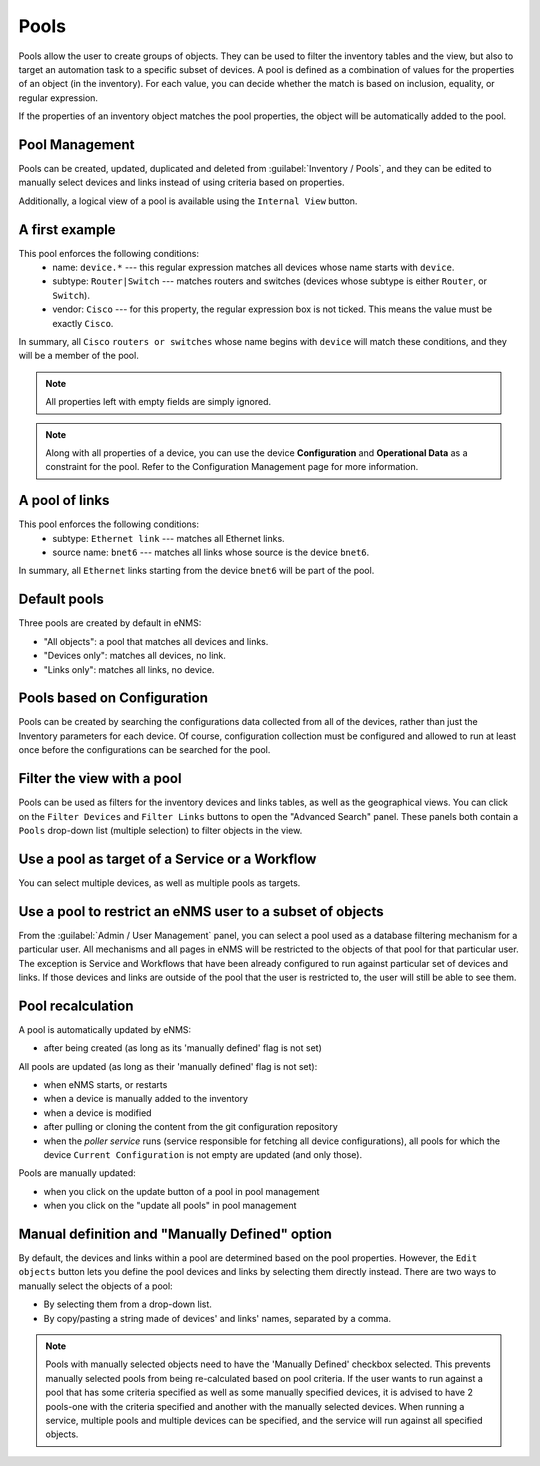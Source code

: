 =====
Pools
=====

Pools allow the user to create groups of objects. They can be used to filter the inventory tables and the view,
but also to target an automation task to a specific subset of devices.
A pool is defined as a combination of values for the properties of an object (in the inventory).
For each value, you can decide whether the match is based on inclusion, equality, or regular expression.

If the properties of an inventory object matches the pool properties, the object will be automatically added to the pool.

Pool Management
---------------

Pools can be created, updated, duplicated and deleted from :guilabel:`Inventory / Pools`, and they can be
edited to manually select devices and links instead of using criteria based on properties.

.. image:: /_static/inventory/pools/pool_table.png
   :alt: Pool Management
   :align: center

Additionally, a logical view of a pool is available using the ``Internal View`` button.

.. image:: /_static/inventory/pools/pool_visualization.png
   :alt: Pool Internal View
   :align: center

A first example
---------------

.. image:: /_static/inventory/pools/device_filtering.png
   :alt: Device Filtering
   :align: center

This pool enforces the following conditions:
 * name: ``device.*`` --- this regular expression matches all devices whose name starts with ``device``.
 * subtype: ``Router|Switch`` --- matches routers and switches (devices whose subtype is either ``Router``, or ``Switch``).
 * vendor: ``Cisco`` --- for this property, the regular expression box is not ticked. This means the value must be exactly ``Cisco``.

In summary, all ``Cisco`` ``routers or switches`` whose name begins with ``device`` will match these conditions, and they will be a member of the pool.

.. note:: All properties left with empty fields are simply ignored.
.. note:: Along with all properties of a device, you can use the device **Configuration** and 
  **Operational Data** as a constraint for the pool. Refer to the Configuration Management page
  for more information.

A pool of links
---------------

.. image:: /_static/inventory/pools/link_filtering.png
   :alt: Link filtering
   :align: center

This pool enforces the following conditions:
 * subtype: ``Ethernet link`` --- matches all Ethernet links.
 * source name: ``bnet6`` --- matches all links whose source is the device ``bnet6``.

In summary, all ``Ethernet`` links starting from the device ``bnet6`` will be part of the pool.

Default pools
-------------

Three pools are created by default in eNMS:

- "All objects": a pool that matches all devices and links.
- "Devices only": matches all devices, no link.
- "Links only": matches all links, no device.

Pools based on Configuration
----------------------------

Pools can be created by searching the configurations data collected from all of the devices, rather than just the Inventory parameters
for each device. Of course, configuration collection must be configured and allowed to run at least once before the configurations can
be searched for the pool.

Filter the view with a pool
---------------------------

Pools can be used as filters for the inventory devices and links tables, as well as the geographical views. You can click on the ``Filter Devices`` and ``Filter Links`` buttons to open the "Advanced Search" panel.
These panels both contain a ``Pools`` drop-down list (multiple selection) to filter objects in the view.

.. image:: /_static/inventory/pools/view_filter.png
   :alt: Pool filtering of the view
   :align: center

Use a pool as target of a Service or a Workflow
-----------------------------------------------

You can select multiple devices, as well as multiple pools as targets.

.. image:: /_static/inventory/pools/target_pool.png
   :alt: Use a pool as a target
   :align: center

Use a pool to restrict an eNMS user to a subset of objects
----------------------------------------------------------

From the :guilabel:`Admin / User Management` panel, you can select a pool used as a database filtering
mechanism for a particular user.
All mechanisms and all pages in eNMS will be restricted to the objects of that pool for that particular user.
The exception is Service and Workflows that have been already configured to run against particular
set of devices and links. If those devices and links are outside of the pool that the user is restricted to,
the user will still be able to see them.

Pool recalculation
------------------

A pool is automatically updated by eNMS:

- after being created (as long as its 'manually defined' flag is not set)

All pools are updated (as long as their 'manually defined' flag is not set):

- when eNMS starts, or restarts
- when a device is manually added to the inventory
- when a device is modified
- after pulling or cloning the content from the git configuration repository
- when the `poller service` runs (service responsible for fetching all device configurations), all pools for which the device ``Current Configuration`` is not empty are updated (and only those).

Pools are manually updated:

- when you click on the update button of a pool in pool management
- when you click on the "update all pools" in pool management

Manual definition and "Manually Defined" option
-------------------------------------------

By default, the devices and links within a pool are determined based on the pool properties.
However, the ``Edit objects`` button lets you define the pool devices and links by selecting them directly instead.
There are two ways to manually select the objects of a pool:

- By selecting them from a drop-down list.
- By copy/pasting a string made of devices' and links' names, separated by a comma.

.. image:: /_static/inventory/pools/manual_definition.png
   :alt: Manual definition of a pool
   :align: center

.. note:: Pools with manually selected objects need to have the 'Manually Defined' checkbox selected.
  This prevents manually selected pools from being re-calculated based on pool criteria.
  If the user wants to run against a pool that has some criteria specified as well as some manually
  specified devices, it is advised to have 2 pools-one with the criteria
  specified and another with the manually selected devices.
  When running a service, multiple pools and multiple devices can be specified, and the service will run
  against all specified objects.
